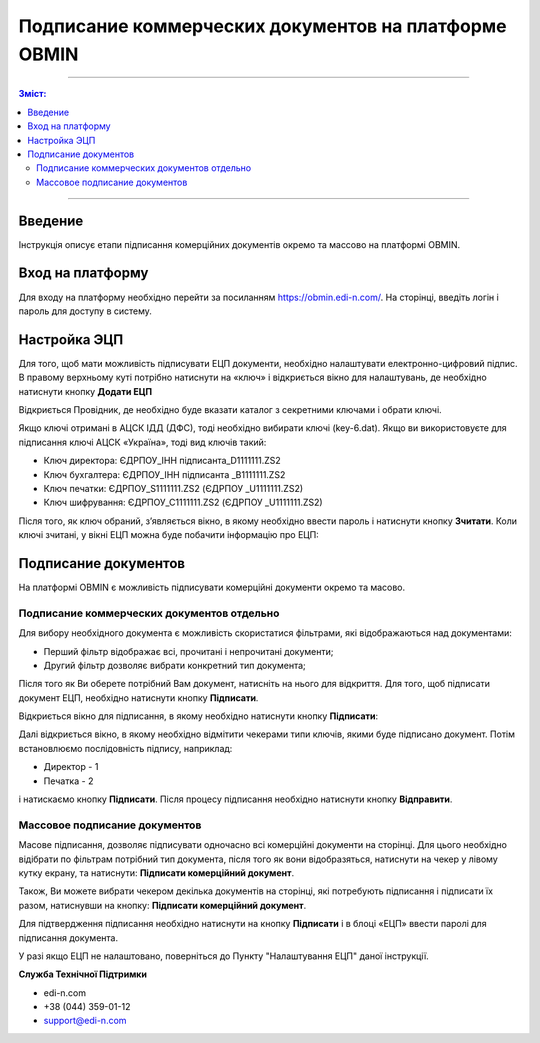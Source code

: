 ######################################################
Подписание коммерческих документов на платформе OBMIN
######################################################
---------

.. contents:: Зміст:

---------

.. |иконка-ключ| image:: pics_Robota_z_web-platformoju_EDIN-OBMIN/pics_Robota_z_web-platformoju_EDIN-OBMIN_25_key.png

Введение
====================================

Інструкція описує етапи підписання комерційних документів окремо та массово на платформі OBMIN.

Вход на платформу
====================================

Для входу на платформу необхідно перейти за посиланням https://obmin.edi-n.com/.
На сторінці, введіть логін і пароль для доступу в систему.

.. image:: pics_Pidpis_komercijnih_dokumentiv_na_platformi_OBMIN/Pidpis_komercijnih_dokumentiv_na_platformi_OBMIN_01.png
   :align: center

Настройка ЭЦП
============================
Для того, щоб мати можливість підписувати ЕЦП документи, необхідно налаштувати електронно-цифровий підпис. В правому верхньому куті потрібно натиснути на «ключ» |иконка-ключ| і відкриється вікно для налаштувань, де необхідно натиснути кнопку **Додати ЕЦП**

.. image:: pics_Pidpis_komercijnih_dokumentiv_na_platformi_OBMIN/Pidpis_komercijnih_dokumentiv_na_platformi_OBMIN_02.png
   :align: center

Відкриється Провідник, де необхідно буде вказати каталог з секретними ключами і обрати ключі.

Якщо ключі отримані в АЦСК ІДД (ДФС), тоді необхідно вибирати ключі (key-6.dat).
Якщо ви використовуєте для підписання ключі АЦСК «Україна», тоді вид ключів такий:

- Ключ директора: ЄДРПОУ_ІНН підписанта_D1111111.ZS2
- Ключ бухгалтера: ЄДРПОУ_ІНН підписанта _B1111111.ZS2
- Ключ печатки: ЄДРПОУ_S1111111.ZS2 (ЄДРПОУ _U1111111.ZS2)
- Ключ шифрування: ЄДРПОУ_С1111111.ZS2 (ЄДРПОУ _U1111111.ZS2)

Після того, як ключ обраний, зʼявляється вікно, в якому необхідно
ввести пароль і натиснути кнопку **Зчитати**.
Коли ключі зчитані, у вікні ЕЦП можна буде побачити інформацію про ЕЦП:

.. image:: pics_Pidpis_komercijnih_dokumentiv_na_platformi_OBMIN/Pidpis_komercijnih_dokumentiv_na_platformi_OBMIN_03.png
   :align: center

.. image:: pics_Pidpis_komercijnih_dokumentiv_na_platformi_OBMIN/Pidpis_komercijnih_dokumentiv_na_platformi_OBMIN_04.png
   :align: center

Подписание документов
=======================

На платформі OBMIN є можливість підписувати комерційні документи окремо та масово.

Подписание коммерческих документов отдельно
----------------------------------------------------

Для вибору необхідного документа є можливість скористатися фільтрами, які відображаються над документами:

- Перший фільтр відображає всі, прочитані і непрочитані документи;
- Другий фільтр дозволяє вибрати конкретний тип документа;

Після того як Ви оберете потрібний Вам документ, натисніть на нього для відкриття.
Для того, щоб підписати документ ЕЦП, необхідно натиснути кнопку **Підписати**.

.. image:: pics_Pidpis_komercijnih_dokumentiv_na_platformi_OBMIN/Pidpis_komercijnih_dokumentiv_na_platformi_OBMIN_05.png
   :align: center

Відкриється вікно для підписання, в якому необхідно натиснути кнопку **Підписати**:

.. image:: pics_Pidpis_komercijnih_dokumentiv_na_platformi_OBMIN/Pidpis_komercijnih_dokumentiv_na_platformi_OBMIN_06.png
   :align: center

Далі відкриється вікно, в якому необхідно відмітити чекерами типи ключів, якими буде підписано документ.
Потім встановлюємо послідовність підпису, наприклад:

- Директор - 1
- Печатка - 2

.. image:: pics_Pidpis_komercijnih_dokumentiv_na_platformi_OBMIN/Pidpis_komercijnih_dokumentiv_na_platformi_OBMIN_07.png
   :align: center

і натискаємо кнопку **Підписати**. Після процесу підписання необхідно натиснути кнопку **Відправити**.

.. image:: pics_Pidpis_komercijnih_dokumentiv_na_platformi_OBMIN/Pidpis_komercijnih_dokumentiv_na_platformi_OBMIN_08.png
   :align: center

Массовое подписание документов
-----------------------------------------------

Масове підписання, дозволяє підписувати одночасно всі комерційні документи на сторінці. Для цього необхідно відібрати по фільтрам потрібний тип документа, після того як вони відобразяться, натиснути на чекер у лівому кутку екрану, та натиснути:  **Підписати комерційний документ**.

Також, Ви можете вибрати чекером декілька документів на сторінці, які потребують підписання і підписати їх разом, натиснувши на кнопку: **Підписати комерційний документ**.

.. image:: pics_Pidpis_komercijnih_dokumentiv_na_platformi_OBMIN/Pidpis_komercijnih_dokumentiv_na_platformi_OBMIN_09.png
   :align: center

Для підтвердження підписання необхідно натиснути на кнопку **Підписати** і в блоці «ЕЦП» ввести паролі для підписання документа.

.. image:: pics_Pidpis_komercijnih_dokumentiv_na_platformi_OBMIN/Pidpis_komercijnih_dokumentiv_na_platformi_OBMIN_10.png
   :align: center

У разі якщо ЕЦП не налаштовано, поверніться до Пункту "Налаштування ЕЦП" даної інструкції.

.. image:: pics_Pidpis_komercijnih_dokumentiv_na_platformi_OBMIN/Pidpis_komercijnih_dokumentiv_na_platformi_OBMIN_11.png
   :align: center

**Служба Технічної Підтримки**

* edi-n.com
* +38 (044) 359-01-12
* support@edi-n.com
